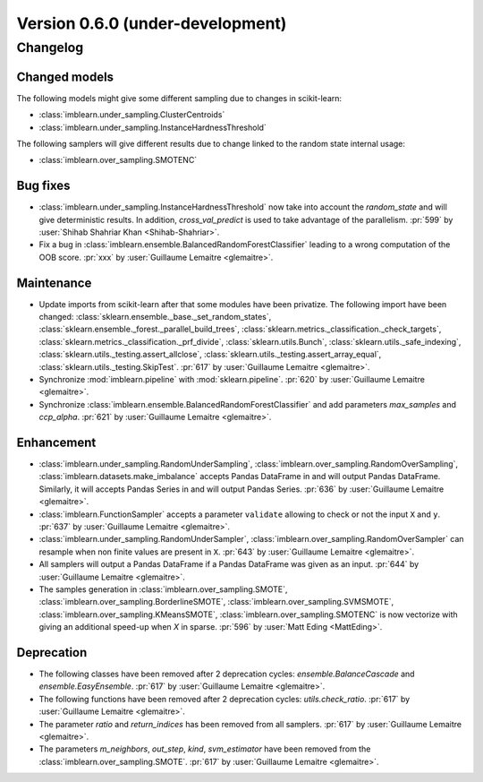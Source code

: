 .. _changes_0_6:

Version 0.6.0 (under-development)
=================================

Changelog
---------

Changed models
..............

The following models might give some different sampling due to changes in
scikit-learn:

- :class:`imblearn.under_sampling.ClusterCentroids`
- :class:`imblearn.under_sampling.InstanceHardnessThreshold`

The following samplers will give different results due to change linked to
the random state internal usage:

- :class:`imblearn.over_sampling.SMOTENC`

Bug fixes
.........

- :class:`imblearn.under_sampling.InstanceHardnessThreshold` now take into
  account the `random_state` and will give deterministic results. In addition,
  `cross_val_predict` is used to take advantage of the parallelism.
  :pr:`599` by :user:`Shihab Shahriar Khan <Shihab-Shahriar>`.

- Fix a bug in :class:`imblearn.ensemble.BalancedRandomForestClassifier`
  leading to a wrong computation of the OOB score.
  :pr:`xxx` by :user:`Guillaume Lemaitre <glemaitre>`.

Maintenance
...........

- Update imports from scikit-learn after that some modules have been privatize.
  The following import have been changed:
  :class:`sklearn.ensemble._base._set_random_states`,
  :class:`sklearn.ensemble._forest._parallel_build_trees`,
  :class:`sklearn.metrics._classification._check_targets`,
  :class:`sklearn.metrics._classification._prf_divide`,
  :class:`sklearn.utils.Bunch`,
  :class:`sklearn.utils._safe_indexing`,
  :class:`sklearn.utils._testing.assert_allclose`,
  :class:`sklearn.utils._testing.assert_array_equal`,
  :class:`sklearn.utils._testing.SkipTest`.
  :pr:`617` by :user:`Guillaume Lemaitre <glemaitre>`.

- Synchronize :mod:`imblearn.pipeline` with :mod:`sklearn.pipeline`.
  :pr:`620` by :user:`Guillaume Lemaitre <glemaitre>`.

- Synchronize :class:`imblearn.ensemble.BalancedRandomForestClassifier` and add
  parameters `max_samples` and `ccp_alpha`.
  :pr:`621` by :user:`Guillaume Lemaitre <glemaitre>`.

Enhancement
...........

- :class:`imblearn.under_sampling.RandomUnderSampling`,
  :class:`imblearn.over_sampling.RandomOverSampling`,
  :class:`imblearn.datasets.make_imbalance` accepts Pandas DataFrame in and
  will output Pandas DataFrame. Similarly, it will accepts Pandas Series in and
  will output Pandas Series.
  :pr:`636` by :user:`Guillaume Lemaitre <glemaitre>`.

- :class:`imblearn.FunctionSampler` accepts a parameter ``validate`` allowing
  to check or not the input ``X`` and ``y``.
  :pr:`637` by :user:`Guillaume Lemaitre <glemaitre>`.

- :class:`imblearn.under_sampling.RandomUnderSampler`,
  :class:`imblearn.over_sampling.RandomOverSampler` can resample when non
  finite values are present in ``X``.
  :pr:`643` by :user:`Guillaume Lemaitre <glemaitre>`.

- All samplers will output a Pandas DataFrame if a Pandas DataFrame was given
  as an input.
  :pr:`644` by :user:`Guillaume Lemaitre <glemaitre>`.

- The samples generation in
  :class:`imblearn.over_sampling.SMOTE`,
  :class:`imblearn.over_sampling.BorderlineSMOTE`,
  :class:`imblearn.over_sampling.SVMSMOTE`,
  :class:`imblearn.over_sampling.KMeansSMOTE`,
  :class:`imblearn.over_sampling.SMOTENC` is now vectorize with giving
  an additional speed-up when `X` in sparse.
  :pr:`596` by :user:`Matt Eding <MattEding>`.

Deprecation
...........

- The following classes have been removed after 2 deprecation cycles:
  `ensemble.BalanceCascade` and `ensemble.EasyEnsemble`.
  :pr:`617` by :user:`Guillaume Lemaitre <glemaitre>`.

- The following functions have been removed after 2 deprecation cycles:
  `utils.check_ratio`.
  :pr:`617` by :user:`Guillaume Lemaitre <glemaitre>`.

- The parameter `ratio` and `return_indices` has been removed from all
  samplers.
  :pr:`617` by :user:`Guillaume Lemaitre <glemaitre>`.

- The parameters `m_neighbors`, `out_step`, `kind`, `svm_estimator`
  have been removed from the :class:`imblearn.over_sampling.SMOTE`.
  :pr:`617` by :user:`Guillaume Lemaitre <glemaitre>`.
